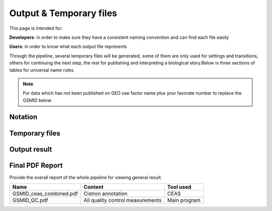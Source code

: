 ========================
Output & Temporary files
========================

This page is intended for:

**Developers**: in order to make sure they have a consistent naming convention and can find each file easily

**Users**: in order to know what each output file represents

Through the pipeline, several temporary files will be generated, some of them are only used for settings and transitions, others for continuing the next step, the rest for publishing and interpreting a biological story.Below is three sections of tables for universal name rules.

.. note::
     For data which has not been published on GEO
     use factor name plus your favorate number to replace the GSMID below.

Notation
========

.. envvar:: ${DatasetID}

    The value of :ref:`dataset.id<dataset.id>` option in :envvar:`[meta]` section

.. envvar:: ${treat_rep}

    The suffix of :envvar:`treatment` option in :envvar:`[meta]` section


.. envvar:: ${control_rep}

    The suffix of :envvar:`control` option in :envvar:`[meta]` section    

Temporary files
===============

.. csv-table:: 
   :header: "Name", "Content", "Tool used"
   :widths: 20, 20, 10
   :delim: ;
   
   ${DatasetID}_treat_rep${treat_rep}.sam ; mapping result ; :ref:`Bowtie`
   ${DatasetID}_control_rep${control_rep}.sam ; mapping result ; :ref:`Bowtie`
   ${DatasetID}.conf ; configuration ; Main program
   ${DatasetID}_bedtools_dhs.txt ; DHS peaks intersection ; :ref:`BEDtools`
   ${DatasetID}_cor.R ; correlation plot code ; :ref:`Buit-in tools`
   ${DatasetID}_seqpos.zip ; Motif analysis ; :ref:`MDSeqpos`
   ${DatasetID}_QC.tex ; QC report code ; :ref:`pdftex`
   ${DatasetID}_mappable_ratio.pdf ; Mapping QC result ; R
   ${DatasetID}_fastqc_score_distribution.pdf ; Raw data QC ; R
   ${DatasetID}_peak_distribution.pdf ; Peak calling QC ; R
   ${DatasetID}_velcro_ratio.pdf ; Peak calling QC ; R
   ${DatasetID}_peak_overlap_DHS.pdf ; Peak calling QC ; R

.. _Processed Data:

Output result
=============

.. csv-table:: 
   :header: "Name", "Content", "Tool used"
   :widths: 20, 20, 10
   :delim: ;
   
   Folder ; containing all results ; Main  Program     
   GSMIDlog ; log;                                               
   GSMID_control_repnumber.bam ; mapping result ; :ref:`samtools`
   GSMID_treat_repnumber.bam ; mapping result; 
   GSMID_repnumber_peaks.bed ;Peak calling ; :ref:`MACS2<MACS2>`      
   GSMID_bedtools_dhs.txt ; DHS peaks intersection ; :ref:`BEDtools<BEDtools>`
   GSMID_cor.R ; correlation plot code ; :ref:`Built-in tools<Built-in tools>`
   GSMID_seqpos.zip ; Motif analysis ; :ref:`MDSeqpos<MDSeqpos>`
   GSMID_QC.tex ; QC report code ; pdftex_
   GSMID_ceas.xls ; CEAS ; CEAS_
   GSMID_conserv.png ; Phascon score plot ; :ref:`Built-in tools<Built-in tools>`
   GSMID_conserv.R ; Phascon score ; :ref:`Built-in tools<Built-in tools>`



.. _PDF report:

Final PDF Report
================

Provide the overall report of the whole pipeline for viewing general result.

+--------------------------+---------------------------------+--------------------+
| Name                     | Content                         |   Tool used        |
+==========================+=================================+====================+
| GSMID_ceas_combined.pdf  | Cistron annotation              |  CEAS              |
+--------------------------+---------------------------------+--------------------+
| GSMID_QC.pdf             | All quality control measurements| Main program       |
+--------------------------+---------------------------------+--------------------+
